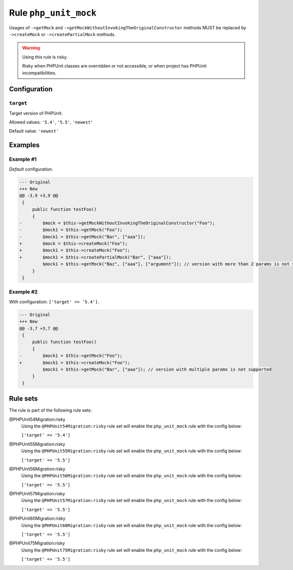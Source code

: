 ======================
Rule ``php_unit_mock``
======================

Usages of ``->getMock`` and ``->getMockWithoutInvokingTheOriginalConstructor``
methods MUST be replaced by ``->createMock`` or ``->createPartialMock`` methods.

.. warning:: Using this rule is risky.

   Risky when PHPUnit classes are overridden or not accessible, or when project
   has PHPUnit incompatibilities.

Configuration
-------------

``target``
~~~~~~~~~~

Target version of PHPUnit.

Allowed values: ``'5.4'``, ``'5.5'``, ``'newest'``

Default value: ``'newest'``

Examples
--------

Example #1
~~~~~~~~~~

*Default* configuration.

.. code-block:: diff

   --- Original
   +++ New
   @@ -3,9 +3,9 @@
    {
        public function testFoo()
        {
   -        $mock = $this->getMockWithoutInvokingTheOriginalConstructor("Foo");
   -        $mock1 = $this->getMock("Foo");
   -        $mock1 = $this->getMock("Bar", ["aaa"]);
   +        $mock = $this->createMock("Foo");
   +        $mock1 = $this->createMock("Foo");
   +        $mock1 = $this->createPartialMock("Bar", ["aaa"]);
            $mock1 = $this->getMock("Baz", ["aaa"], ["argument"]); // version with more than 2 params is not supported
        }
    }

Example #2
~~~~~~~~~~

With configuration: ``['target' => '5.4']``.

.. code-block:: diff

   --- Original
   +++ New
   @@ -3,7 +3,7 @@
    {
        public function testFoo()
        {
   -        $mock1 = $this->getMock("Foo");
   +        $mock1 = $this->createMock("Foo");
            $mock1 = $this->getMock("Bar", ["aaa"]); // version with multiple params is not supported
        }
    }

Rule sets
---------

The rule is part of the following rule sets:

@PHPUnit54Migration:risky
  Using the ``@PHPUnit54Migration:risky`` rule set will enable the ``php_unit_mock`` rule with the config below:

  ``['target' => '5.4']``

@PHPUnit55Migration:risky
  Using the ``@PHPUnit55Migration:risky`` rule set will enable the ``php_unit_mock`` rule with the config below:

  ``['target' => '5.5']``

@PHPUnit56Migration:risky
  Using the ``@PHPUnit56Migration:risky`` rule set will enable the ``php_unit_mock`` rule with the config below:

  ``['target' => '5.5']``

@PHPUnit57Migration:risky
  Using the ``@PHPUnit57Migration:risky`` rule set will enable the ``php_unit_mock`` rule with the config below:

  ``['target' => '5.5']``

@PHPUnit60Migration:risky
  Using the ``@PHPUnit60Migration:risky`` rule set will enable the ``php_unit_mock`` rule with the config below:

  ``['target' => '5.5']``

@PHPUnit75Migration:risky
  Using the ``@PHPUnit75Migration:risky`` rule set will enable the ``php_unit_mock`` rule with the config below:

  ``['target' => '5.5']``
